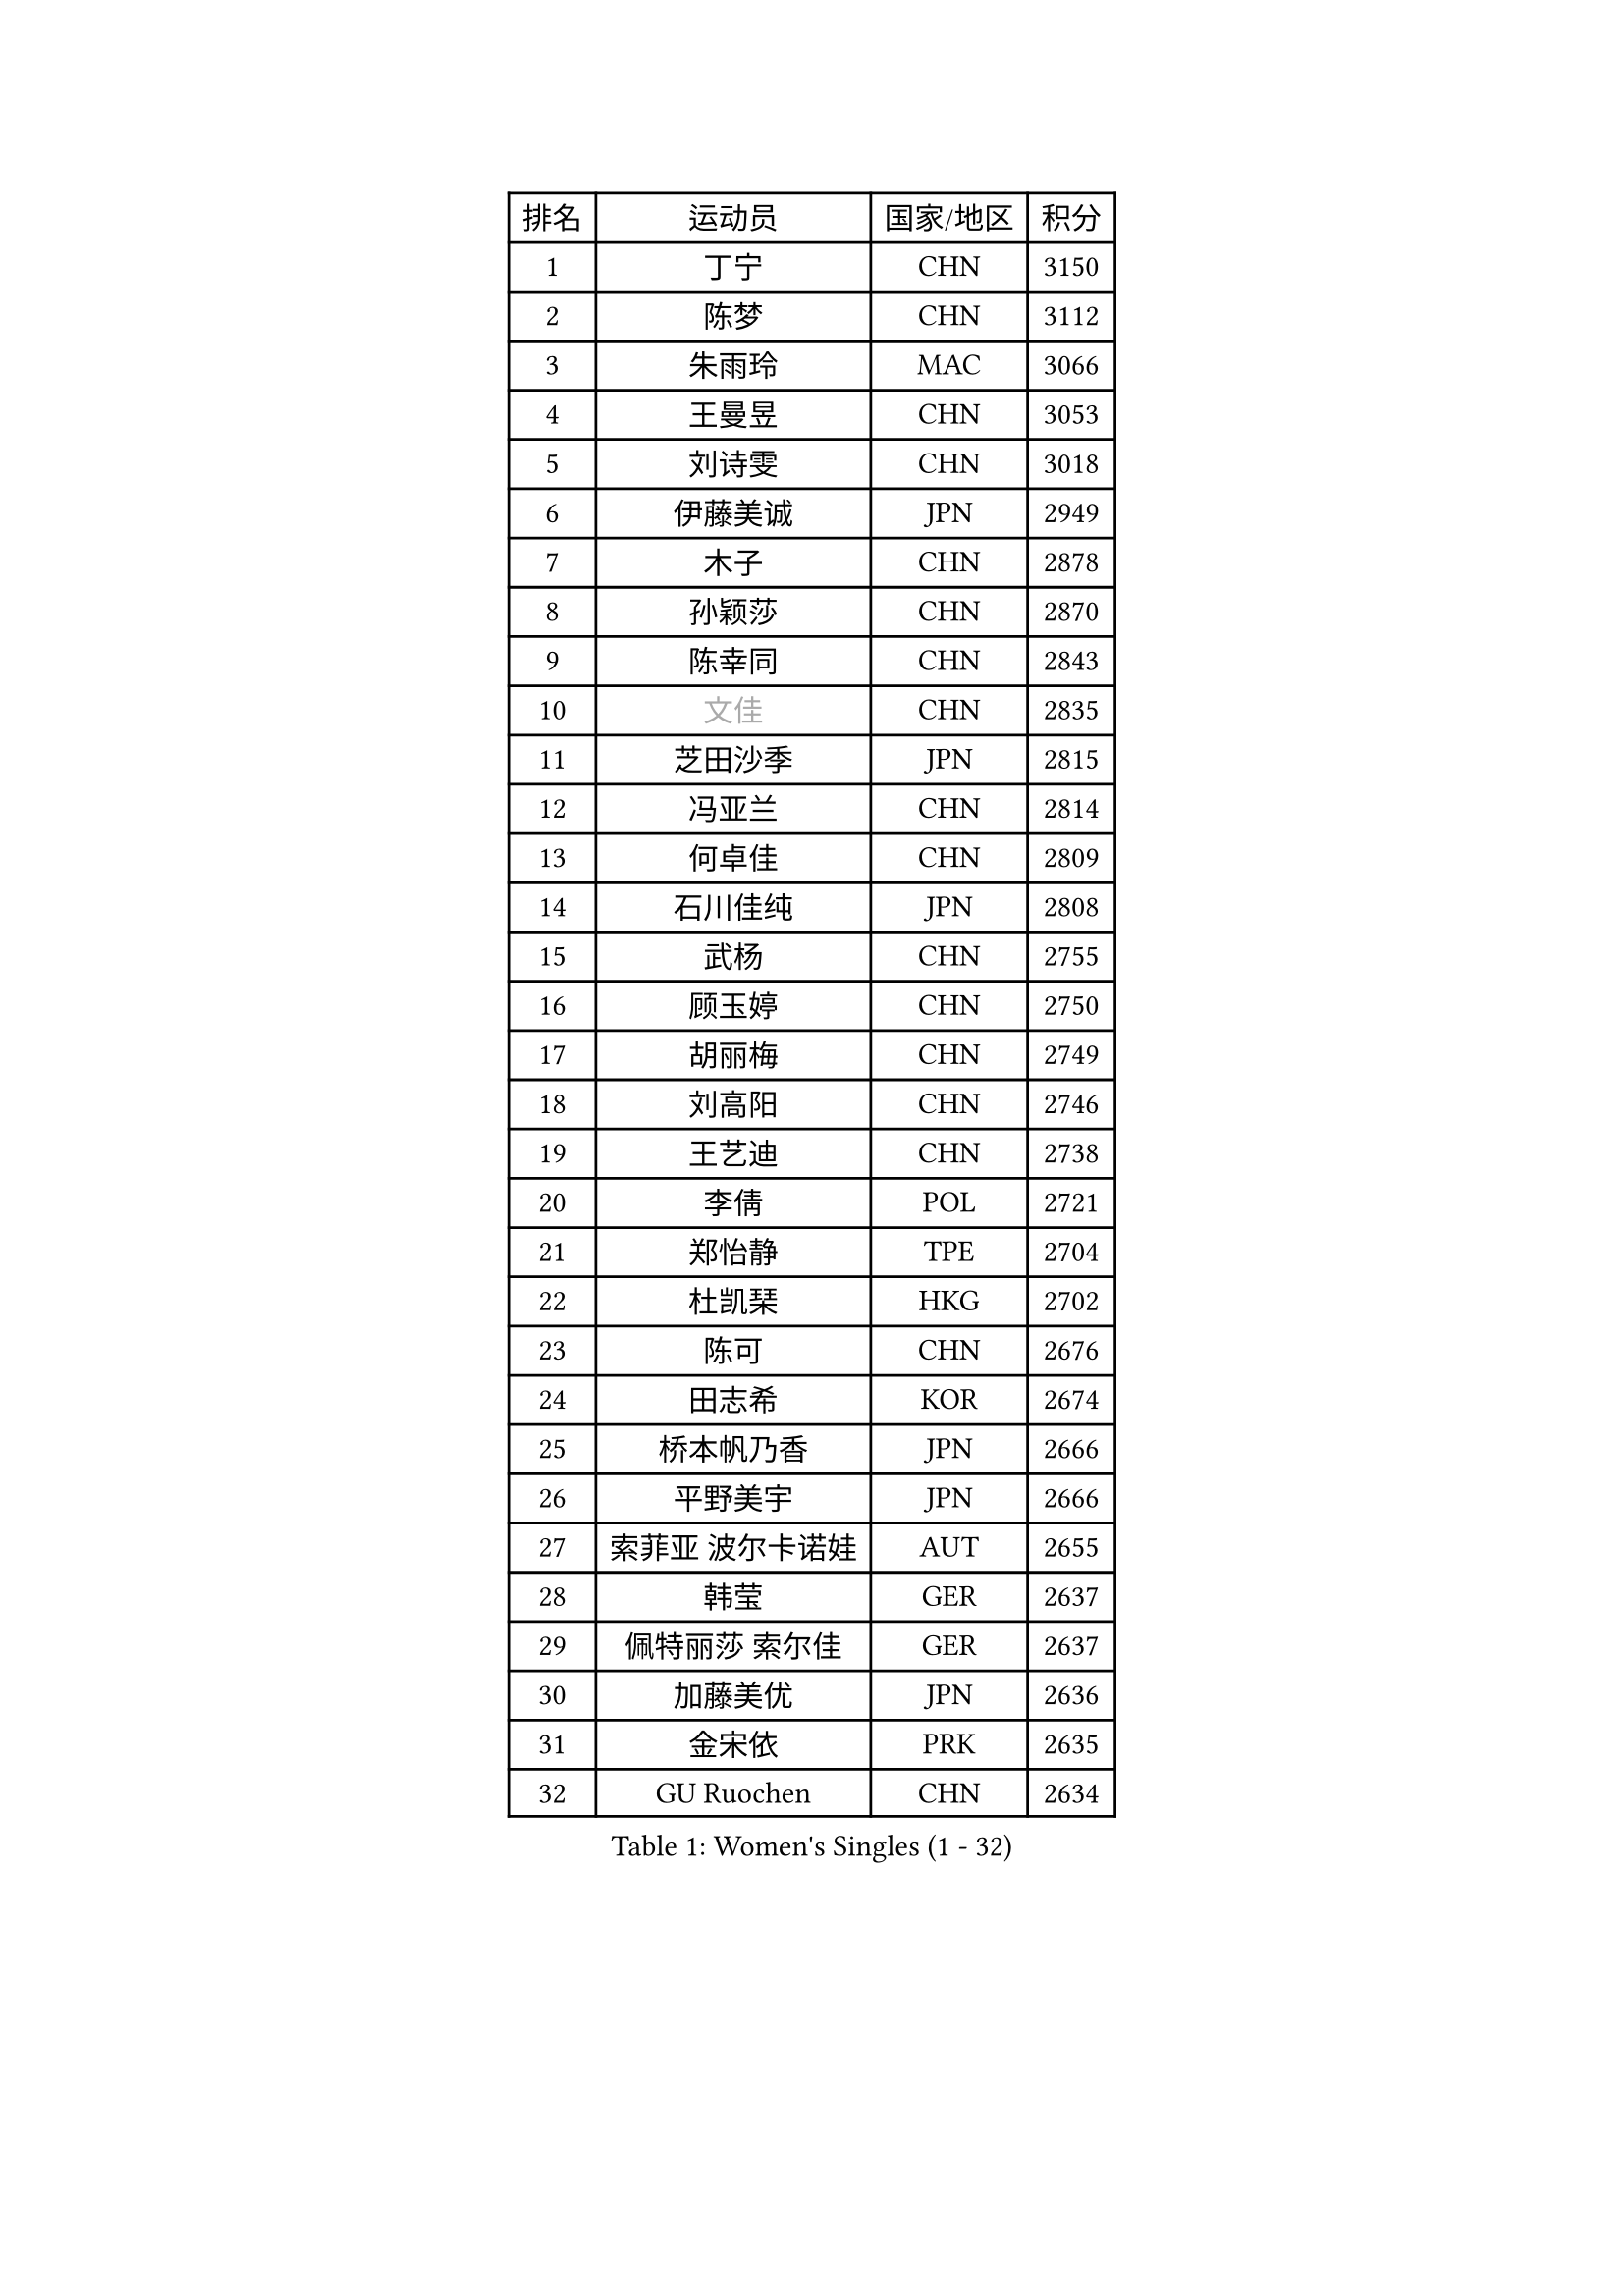 
#set text(font: ("Courier New", "NSimSun"))
#figure(
  caption: "Women's Singles (1 - 32)",
    table(
      columns: 4,
      [排名], [运动员], [国家/地区], [积分],
      [1], [丁宁], [CHN], [3150],
      [2], [陈梦], [CHN], [3112],
      [3], [朱雨玲], [MAC], [3066],
      [4], [王曼昱], [CHN], [3053],
      [5], [刘诗雯], [CHN], [3018],
      [6], [伊藤美诚], [JPN], [2949],
      [7], [木子], [CHN], [2878],
      [8], [孙颖莎], [CHN], [2870],
      [9], [陈幸同], [CHN], [2843],
      [10], [#text(gray, "文佳")], [CHN], [2835],
      [11], [芝田沙季], [JPN], [2815],
      [12], [冯亚兰], [CHN], [2814],
      [13], [何卓佳], [CHN], [2809],
      [14], [石川佳纯], [JPN], [2808],
      [15], [武杨], [CHN], [2755],
      [16], [顾玉婷], [CHN], [2750],
      [17], [胡丽梅], [CHN], [2749],
      [18], [刘高阳], [CHN], [2746],
      [19], [王艺迪], [CHN], [2738],
      [20], [李倩], [POL], [2721],
      [21], [郑怡静], [TPE], [2704],
      [22], [杜凯琹], [HKG], [2702],
      [23], [陈可], [CHN], [2676],
      [24], [田志希], [KOR], [2674],
      [25], [桥本帆乃香], [JPN], [2666],
      [26], [平野美宇], [JPN], [2666],
      [27], [索菲亚 波尔卡诺娃], [AUT], [2655],
      [28], [韩莹], [GER], [2637],
      [29], [佩特丽莎 索尔佳], [GER], [2637],
      [30], [加藤美优], [JPN], [2636],
      [31], [金宋依], [PRK], [2635],
      [32], [GU Ruochen], [CHN], [2634],
    )
  )#pagebreak()

#set text(font: ("Courier New", "NSimSun"))
#figure(
  caption: "Women's Singles (33 - 64)",
    table(
      columns: 4,
      [排名], [运动员], [国家/地区], [积分],
      [33], [李倩], [CHN], [2633],
      [34], [伯纳黛特 斯佐科斯], [ROU], [2623],
      [35], [张蔷], [CHN], [2618],
      [36], [LIU Xi], [CHN], [2615],
      [37], [车晓曦], [CHN], [2612],
      [38], [杨晓欣], [MON], [2611],
      [39], [张瑞], [CHN], [2609],
      [40], [徐孝元], [KOR], [2608],
      [41], [安藤南], [JPN], [2602],
      [42], [石洵瑶], [CHN], [2599],
      [43], [KIM Nam Hae], [PRK], [2596],
      [44], [侯美玲], [TUR], [2593],
      [45], [佐藤瞳], [JPN], [2591],
      [46], [于梦雨], [SGP], [2584],
      [47], [钱天一], [CHN], [2573],
      [48], [张墨], [CAN], [2564],
      [49], [傅玉], [POR], [2557],
      [50], [PESOTSKA Margaryta], [UKR], [2557],
      [51], [单晓娜], [GER], [2556],
      [52], [冯天薇], [SGP], [2550],
      [53], [李佳燚], [CHN], [2546],
      [54], [长崎美柚], [JPN], [2539],
      [55], [孙铭阳], [CHN], [2537],
      [56], [梁夏银], [KOR], [2527],
      [57], [阿德里安娜 迪亚兹], [PUR], [2525],
      [58], [早田希娜], [JPN], [2521],
      [59], [森樱], [JPN], [2508],
      [60], [伊丽莎白 萨玛拉], [ROU], [2504],
      [61], [LANG Kristin], [GER], [2491],
      [62], [CHA Hyo Sim], [PRK], [2488],
      [63], [浜本由惟], [JPN], [2488],
      [64], [木原美悠], [JPN], [2481],
    )
  )#pagebreak()

#set text(font: ("Courier New", "NSimSun"))
#figure(
  caption: "Women's Singles (65 - 96)",
    table(
      columns: 4,
      [排名], [运动员], [国家/地区], [积分],
      [65], [崔孝珠], [KOR], [2481],
      [66], [#text(gray, "MATSUZAWA Marina")], [JPN], [2479],
      [67], [李佼], [NED], [2478],
      [68], [李皓晴], [HKG], [2478],
      [69], [#text(gray, "NING Jing")], [AZE], [2477],
      [70], [MIKHAILOVA Polina], [RUS], [2475],
      [71], [EKHOLM Matilda], [SWE], [2467],
      [72], [刘斐], [CHN], [2463],
      [73], [SHIOMI Maki], [JPN], [2461],
      [74], [李芬], [SWE], [2460],
      [75], [妮娜 米特兰姆], [GER], [2460],
      [76], [#text(gray, "姜华珺")], [HKG], [2457],
      [77], [HUANG Yingqi], [CHN], [2456],
      [78], [BALAZOVA Barbora], [SVK], [2454],
      [79], [布里特 伊尔兰德], [NED], [2454],
      [80], [玛利亚 肖], [ESP], [2449],
      [81], [范思琦], [CHN], [2448],
      [82], [HAPONOVA Hanna], [UKR], [2444],
      [83], [李时温], [KOR], [2444],
      [84], [倪夏莲], [LUX], [2443],
      [85], [NG Wing Nam], [HKG], [2440],
      [86], [李恩惠], [KOR], [2439],
      [87], [JIA Jun], [CHN], [2438],
      [88], [MORIZONO Mizuki], [JPN], [2436],
      [89], [刘佳], [AUT], [2436],
      [90], [森田美咲], [JPN], [2434],
      [91], [MAEDA Miyu], [JPN], [2428],
      [92], [SOMA Yumeno], [JPN], [2425],
      [93], [SOO Wai Yam Minnie], [HKG], [2425],
      [94], [萨比亚 温特], [GER], [2425],
      [95], [曾尖], [SGP], [2423],
      [96], [KIM Youjin], [KOR], [2422],
    )
  )#pagebreak()

#set text(font: ("Courier New", "NSimSun"))
#figure(
  caption: "Women's Singles (97 - 128)",
    table(
      columns: 4,
      [排名], [运动员], [国家/地区], [积分],
      [97], [李洁], [NED], [2420],
      [98], [陈思羽], [TPE], [2415],
      [99], [YOO Eunchong], [KOR], [2410],
      [100], [#text(gray, "ZUO Yue")], [CHN], [2408],
      [101], [SOLJA Amelie], [AUT], [2406],
      [102], [GRZYBOWSKA-FRANC Katarzyna], [POL], [2404],
      [103], [MONTEIRO DODEAN Daniela], [ROU], [2402],
      [104], [TAILAKOVA Mariia], [RUS], [2400],
      [105], [乔治娜 波塔], [HUN], [2397],
      [106], [高桥 布鲁娜], [BRA], [2396],
      [107], [YOON Hyobin], [KOR], [2396],
      [108], [TIAN Yuan], [CRO], [2394],
      [109], [VOROBEVA Olga], [RUS], [2389],
      [110], [大藤沙月], [JPN], [2388],
      [111], [金河英], [KOR], [2386],
      [112], [TAN Wenling], [ITA], [2380],
      [113], [YAN Chimei], [SMR], [2379],
      [114], [LIU Xin], [CHN], [2378],
      [115], [玛妮卡 巴特拉], [IND], [2373],
      [116], [NOSKOVA Yana], [RUS], [2373],
      [117], [KIM Mingyung], [KOR], [2369],
      [118], [申裕斌], [KOR], [2369],
      [119], [苏萨西尼 萨维塔布特], [THA], [2365],
      [120], [刘炜珊], [CHN], [2364],
      [121], [SURJAN Sabina], [SRB], [2363],
      [122], [PASKAUSKIENE Ruta], [LTU], [2359],
      [123], [PARTYKA Natalia], [POL], [2359],
      [124], [SO Eka], [JPN], [2359],
      [125], [HUANG Fanzhen], [CHN], [2359],
      [126], [#text(gray, "SUN Chen")], [CHN], [2359],
      [127], [邵杰妮], [POR], [2355],
      [128], [KATO Kyoka], [JPN], [2350],
    )
  )